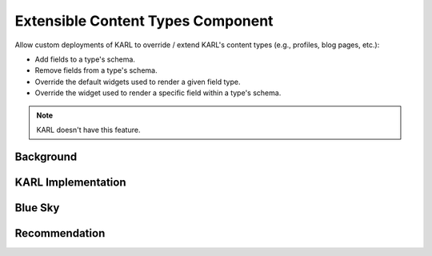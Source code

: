 .. _extensible-content-types:

==================================
Extensible Content Types Component
==================================

Allow custom deployments of KARL to override / extend KARL's content types
(e.g., profiles, blog pages, etc.):

- Add fields to a type's schema.
- Remove fields from a type's schema.
- Override the default widgets used to render a given field type.
- Override the widget used to render a specific field within a type's schema.

.. note::
   
   KARL doesn't have this feature.

Background
==========


KARL Implementation
===================


Blue Sky
========


Recommendation
==============

